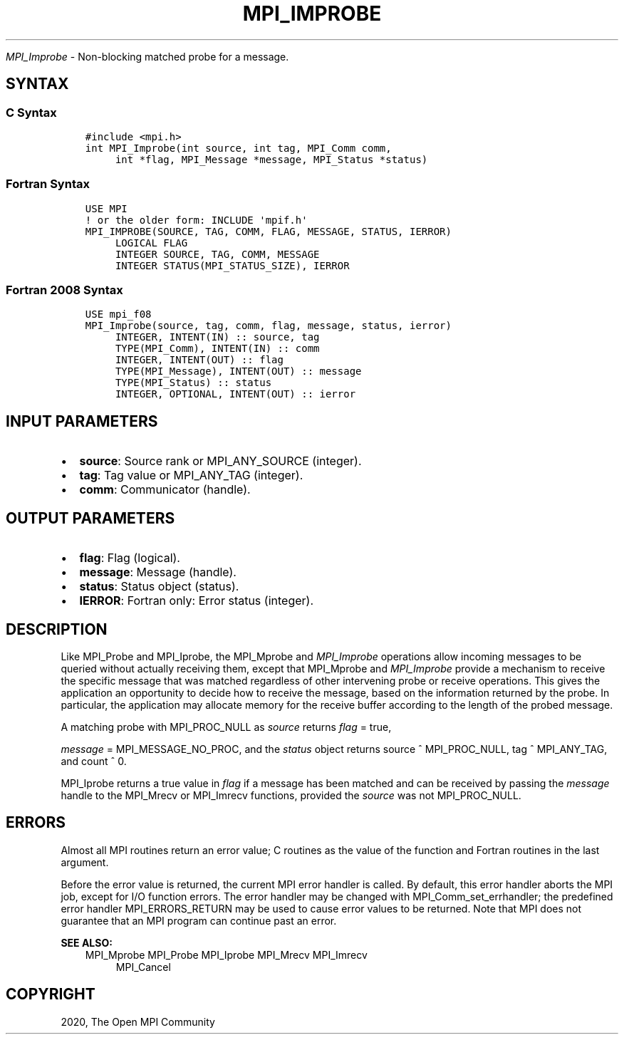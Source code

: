 .\" Man page generated from reStructuredText.
.
.TH "MPI_IMPROBE" "3" "Jan 11, 2022" "" "Open MPI"
.
.nr rst2man-indent-level 0
.
.de1 rstReportMargin
\\$1 \\n[an-margin]
level \\n[rst2man-indent-level]
level margin: \\n[rst2man-indent\\n[rst2man-indent-level]]
-
\\n[rst2man-indent0]
\\n[rst2man-indent1]
\\n[rst2man-indent2]
..
.de1 INDENT
.\" .rstReportMargin pre:
. RS \\$1
. nr rst2man-indent\\n[rst2man-indent-level] \\n[an-margin]
. nr rst2man-indent-level +1
.\" .rstReportMargin post:
..
.de UNINDENT
. RE
.\" indent \\n[an-margin]
.\" old: \\n[rst2man-indent\\n[rst2man-indent-level]]
.nr rst2man-indent-level -1
.\" new: \\n[rst2man-indent\\n[rst2man-indent-level]]
.in \\n[rst2man-indent\\n[rst2man-indent-level]]u
..
.sp
\fI\%MPI_Improbe\fP \- Non\-blocking matched probe for a message.
.SH SYNTAX
.SS C Syntax
.INDENT 0.0
.INDENT 3.5
.sp
.nf
.ft C
#include <mpi.h>
int MPI_Improbe(int source, int tag, MPI_Comm comm,
     int *flag, MPI_Message *message, MPI_Status *status)
.ft P
.fi
.UNINDENT
.UNINDENT
.SS Fortran Syntax
.INDENT 0.0
.INDENT 3.5
.sp
.nf
.ft C
USE MPI
! or the older form: INCLUDE \(aqmpif.h\(aq
MPI_IMPROBE(SOURCE, TAG, COMM, FLAG, MESSAGE, STATUS, IERROR)
     LOGICAL FLAG
     INTEGER SOURCE, TAG, COMM, MESSAGE
     INTEGER STATUS(MPI_STATUS_SIZE), IERROR
.ft P
.fi
.UNINDENT
.UNINDENT
.SS Fortran 2008 Syntax
.INDENT 0.0
.INDENT 3.5
.sp
.nf
.ft C
USE mpi_f08
MPI_Improbe(source, tag, comm, flag, message, status, ierror)
     INTEGER, INTENT(IN) :: source, tag
     TYPE(MPI_Comm), INTENT(IN) :: comm
     INTEGER, INTENT(OUT) :: flag
     TYPE(MPI_Message), INTENT(OUT) :: message
     TYPE(MPI_Status) :: status
     INTEGER, OPTIONAL, INTENT(OUT) :: ierror
.ft P
.fi
.UNINDENT
.UNINDENT
.SH INPUT PARAMETERS
.INDENT 0.0
.IP \(bu 2
\fBsource\fP: Source rank or MPI_ANY_SOURCE (integer).
.IP \(bu 2
\fBtag\fP: Tag value or MPI_ANY_TAG (integer).
.IP \(bu 2
\fBcomm\fP: Communicator (handle).
.UNINDENT
.SH OUTPUT PARAMETERS
.INDENT 0.0
.IP \(bu 2
\fBflag\fP: Flag (logical).
.IP \(bu 2
\fBmessage\fP: Message (handle).
.IP \(bu 2
\fBstatus\fP: Status object (status).
.IP \(bu 2
\fBIERROR\fP: Fortran only: Error status (integer).
.UNINDENT
.SH DESCRIPTION
.sp
Like MPI_Probe and MPI_Iprobe, the MPI_Mprobe and \fI\%MPI_Improbe\fP operations
allow incoming messages to be queried without actually receiving them,
except that MPI_Mprobe and \fI\%MPI_Improbe\fP provide a mechanism to receive
the specific message that was matched regardless of other intervening
probe or receive operations. This gives the application an opportunity
to decide how to receive the message, based on the information returned
by the probe. In particular, the application may allocate memory for the
receive buffer according to the length of the probed message.
.sp
A matching probe with MPI_PROC_NULL as \fIsource\fP returns \fIflag\fP = true,
.sp
\fImessage\fP = MPI_MESSAGE_NO_PROC, and the \fIstatus\fP object returns source
^ MPI_PROC_NULL, tag ^ MPI_ANY_TAG, and count ^ 0.
.sp
MPI_Iprobe returns a true value in \fIflag\fP if a message has been matched
and can be received by passing the \fImessage\fP handle to the MPI_Mrecv or
MPI_Imrecv functions, provided the \fIsource\fP was not MPI_PROC_NULL.
.SH ERRORS
.sp
Almost all MPI routines return an error value; C routines as the value
of the function and Fortran routines in the last argument.
.sp
Before the error value is returned, the current MPI error handler is
called. By default, this error handler aborts the MPI job, except for
I/O function errors. The error handler may be changed with
MPI_Comm_set_errhandler; the predefined error handler MPI_ERRORS_RETURN
may be used to cause error values to be returned. Note that MPI does not
guarantee that an MPI program can continue past an error.
.sp
\fBSEE ALSO:\fP
.INDENT 0.0
.INDENT 3.5
MPI_Mprobe
MPI_Probe
MPI_Iprobe
MPI_Mrecv
MPI_Imrecv
.INDENT 0.0
.INDENT 3.5
MPI_Cancel
.UNINDENT
.UNINDENT
.UNINDENT
.UNINDENT
.SH COPYRIGHT
2020, The Open MPI Community
.\" Generated by docutils manpage writer.
.
